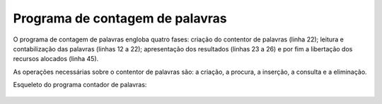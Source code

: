 Programa de contagem de palavras
================================

O programa de contagem de palavras engloba quatro fases:
criação do contentor de palavras (linha 22);
leitura e contabilização das palavras (linhas 12 a 22);
apresentação dos resultados (linhas 23 a 26)
e por fim a libertação dos recursos alocados (linha 45).

As operações necessárias sobre o contentor de palavras são:
a criação, a procura, a inserção, a consulta e a eliminação.

Esqueleto do programa contador de palavras:

   .. code-block:: c
      :linenos:
      
      int main(int argc, char *argv[]) {
      	FILE *fd = fopen(argv[1], "r");
      	int nwords = 0;
      	// criar e inicializar contentor de palavras
      	long initial_timepoint = get_time();
      	char *word_string = read_word(fd);
      	while (word_string != NULL) {
      		nwords++;
      		// if (palavra já existe no contentor)
      		//	incrementar contador da palavra
      		// else
      		//	inserir nova palavras no contentor
      		word_string = read_word(fd);
      	}
      	long duration = get_time() - initial_timepoint;
      	printf("Total de palavras = %d; "
      	       "Palavras diferentes = %ld; Tempo gasto = %ld ms\n",
      	       nwords, cardinal(words), duration);
      	fclose(fd);
      	// eliminar o contentor de palavras
      }
   
